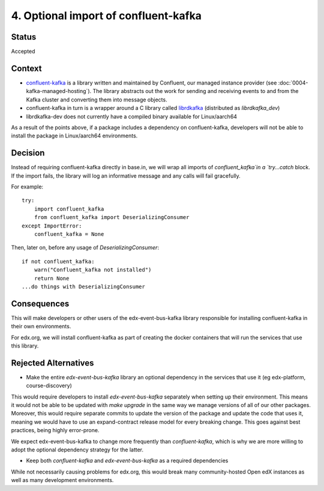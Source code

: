 4. Optional import of confluent-kafka
####################################

Status
******

Accepted

Context
*******

* `confluent-kafka`_ is a library written and maintained by Confluent, our managed instance provider (see :doc:`0004-kafka-managed-hosting`). The library abstracts out the work for sending and receiving events to and from the Kafka cluster and converting them into message objects.
* confluent-kafka in turn is a wrapper around a C library called `librdkafka`_ (distributed as `librdkafka_dev`)
* librdkafka-dev does not currently have a compiled binary available for Linux/aarch64

As a result of the points above, if a package includes a dependency on confluent-kafka, developers will not be able to install the package in Linux/aarch64 environments.

.. _confluent-kafka: https://github.com/confluentinc/confluent-kafka-python
.. _librdkafka: https://github.com/edenhill/librdkafka

Decision
********

Instead of requiring confluent-kafka directly in base.in, we will wrap all imports of `confluent_kafka`in a `try...catch` block. If the import fails, the library will log an informative message and any calls will fail gracefully.

For example::

    try:
        import confluent_kafka
        from confluent_kafka import DeserializingConsumer
    except ImportError:
        confluent_kafka = None

Then, later on, before any usage of `DeserializingConsumer`::

    if not confluent_kafka:
        warn("Confluent_kafka not installed")
        return None
    ...do things with DeserializingConsumer

Consequences
************

This will make developers or other users of the edx-event-bus-kafka library responsible for installing confluent-kafka in their own environments.

For edx.org, we will install confluent-kafka as part of creating the docker containers that will run the services
that use this library.

Rejected Alternatives
*********************

* Make the entire `edx-event-bus-kafka` library an optional dependency in the services that use it (eg edx-platform, course-discovery)

This would require developers to install `edx-event-bus-kafka` separately when setting up their environment. This means it would not be able to be updated with `make upgrade` in the same way we manage versions of all of our other packages. Moreover, this would require separate commits to update the version of the package and update the code that uses it, meaning we would have to use an expand-contract release model for every breaking change. This goes against best practices, being highly error-prone.

We expect edx-event-bus-kafka to change more frequently than `confluent-kafka`, which is why we are more willing to adopt the optional dependency strategy for the latter.

* Keep both `confluent-kafka` and `edx-event-bus-kafka` as a required dependencies

While not necessarily causing problems for edx.org, this would break many community-hosted Open edX instances as well as many development environments.
